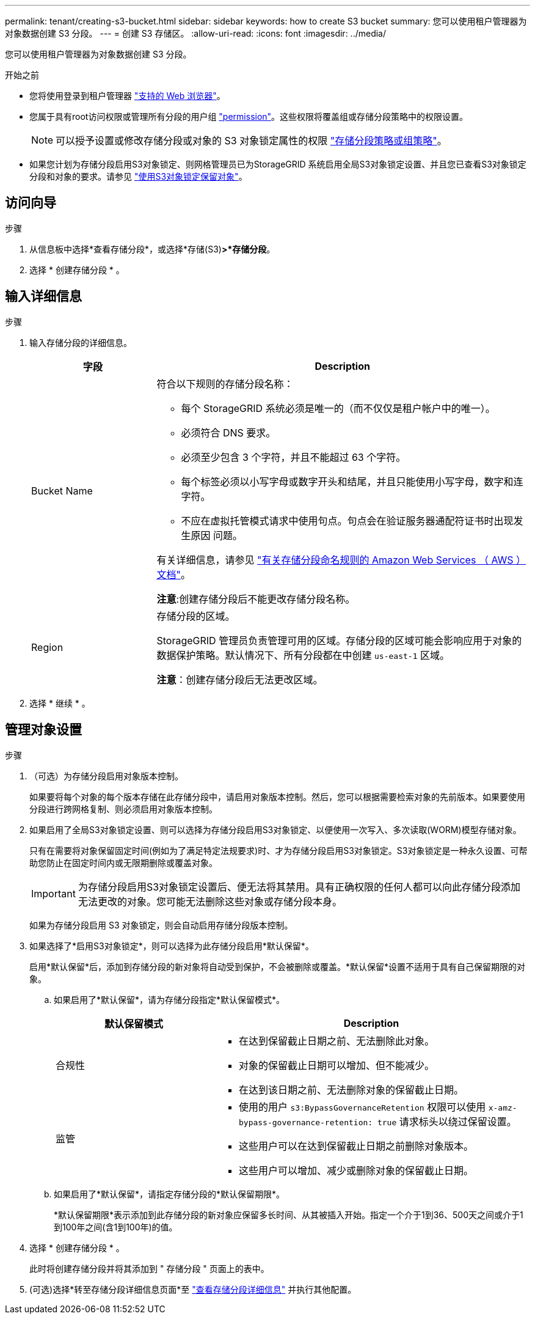 ---
permalink: tenant/creating-s3-bucket.html 
sidebar: sidebar 
keywords: how to create S3 bucket 
summary: 您可以使用租户管理器为对象数据创建 S3 分段。 
---
= 创建 S3 存储区。
:allow-uri-read: 
:icons: font
:imagesdir: ../media/


[role="lead"]
您可以使用租户管理器为对象数据创建 S3 分段。

.开始之前
* 您将使用登录到租户管理器 link:../admin/web-browser-requirements.html["支持的 Web 浏览器"]。
* 您属于具有root访问权限或管理所有分段的用户组 link:tenant-management-permissions.html["permission"]。这些权限将覆盖组或存储分段策略中的权限设置。
+

NOTE: 可以授予设置或修改存储分段或对象的 S3 对象锁定属性的权限 link:../s3/bucket-and-group-access-policies.html["存储分段策略或组策略"]。

* 如果您计划为存储分段启用S3对象锁定、则网格管理员已为StorageGRID 系统启用全局S3对象锁定设置、并且您已查看S3对象锁定分段和对象的要求。请参见 link:using-s3-object-lock.html["使用S3对象锁定保留对象"]。




== 访问向导

.步骤
. 从信息板中选择*查看存储分段*，或选择*存储(S3)*>*存储分段*。
. 选择 * 创建存储分段 * 。




== 输入详细信息

.步骤
. 输入存储分段的详细信息。
+
[cols="1a,3a"]
|===
| 字段 | Description 


 a| 
Bucket Name
 a| 
符合以下规则的存储分段名称：

** 每个 StorageGRID 系统必须是唯一的（而不仅仅是租户帐户中的唯一）。
** 必须符合 DNS 要求。
** 必须至少包含 3 个字符，并且不能超过 63 个字符。
** 每个标签必须以小写字母或数字开头和结尾，并且只能使用小写字母，数字和连字符。
** 不应在虚拟托管模式请求中使用句点。句点会在验证服务器通配符证书时出现发生原因 问题。


有关详细信息，请参见 https://docs.aws.amazon.com/AmazonS3/latest/userguide/bucketnamingrules.html["有关存储分段命名规则的 Amazon Web Services （ AWS ）文档"^]。

*注意*:创建存储分段后不能更改存储分段名称。



 a| 
Region
 a| 
存储分段的区域。

StorageGRID 管理员负责管理可用的区域。存储分段的区域可能会影响应用于对象的数据保护策略。默认情况下、所有分段都在中创建 `us-east-1` 区域。

*注意*：创建存储分段后无法更改区域。

|===
. 选择 * 继续 * 。




== 管理对象设置

.步骤
. （可选）为存储分段启用对象版本控制。
+
如果要将每个对象的每个版本存储在此存储分段中，请启用对象版本控制。然后，您可以根据需要检索对象的先前版本。如果要使用分段进行跨网格复制、则必须启用对象版本控制。

. 如果启用了全局S3对象锁定设置、则可以选择为存储分段启用S3对象锁定、以便使用一次写入、多次读取(WORM)模型存储对象。
+
只有在需要将对象保留固定时间(例如为了满足特定法规要求)时、才为存储分段启用S3对象锁定。S3对象锁定是一种永久设置、可帮助您防止在固定时间内或无限期删除或覆盖对象。

+

IMPORTANT: 为存储分段启用S3对象锁定设置后、便无法将其禁用。具有正确权限的任何人都可以向此存储分段添加无法更改的对象。您可能无法删除这些对象或存储分段本身。

+
如果为存储分段启用 S3 对象锁定，则会自动启用存储分段版本控制。

. 如果选择了*启用S3对象锁定*，则可以选择为此存储分段启用*默认保留*。
+
启用*默认保留*后，添加到存储分段的新对象将自动受到保护，不会被删除或覆盖。*默认保留*设置不适用于具有自己保留期限的对象。

+
.. 如果启用了*默认保留*，请为存储分段指定*默认保留模式*。
+
[cols="1a,2a"]
|===
| 默认保留模式 | Description 


 a| 
合规性
 a| 
*** 在达到保留截止日期之前、无法删除此对象。
*** 对象的保留截止日期可以增加、但不能减少。
*** 在达到该日期之前、无法删除对象的保留截止日期。




 a| 
监管
 a| 
*** 使用的用户 `s3:BypassGovernanceRetention` 权限可以使用 `x-amz-bypass-governance-retention: true` 请求标头以绕过保留设置。
*** 这些用户可以在达到保留截止日期之前删除对象版本。
*** 这些用户可以增加、减少或删除对象的保留截止日期。


|===
.. 如果启用了*默认保留*，请指定存储分段的*默认保留期限*。
+
*默认保留期限*表示添加到此存储分段的新对象应保留多长时间、从其被插入开始。指定一个介于1到36、500天之间或介于1到100年之间(含1到100年)的值。



. 选择 * 创建存储分段 * 。
+
此时将创建存储分段并将其添加到 " 存储分段 " 页面上的表中。

. (可选)选择*转至存储分段详细信息页面*至 link:viewing-s3-bucket-details.html["查看存储分段详细信息"] 并执行其他配置。

